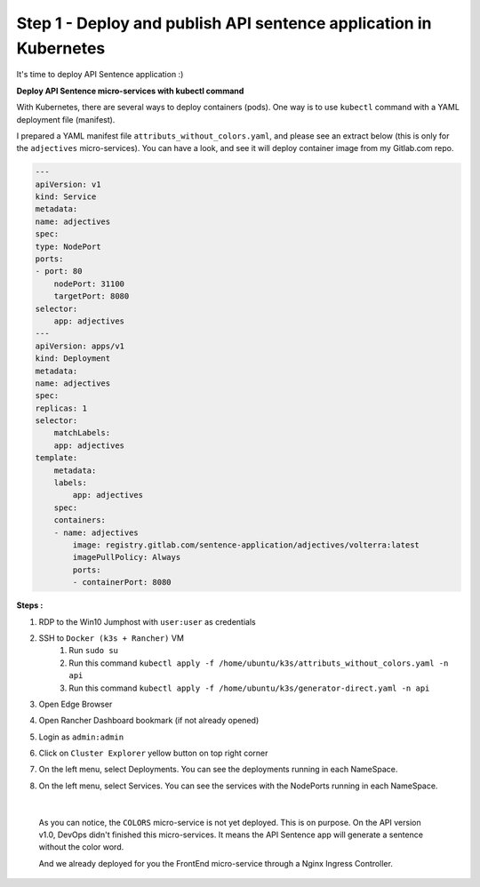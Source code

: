 Step 1 - Deploy and publish API sentence application in Kubernetes
##################################################################

It's time to deploy API Sentence application :)

**Deploy API Sentence micro-services with kubectl command**

With Kubernetes, there are several ways to deploy containers (pods). One way is to use ``kubectl`` command with a YAML deployment file (manifest).

I prepared a YAML manifest file ``attributs_without_colors.yaml``, and please see an extract below (this is only for the ``adjectives`` micro-services). You can have a look, and see it will deploy container image from my Gitlab.com repo.

.. code-block:: YAML

    ---
    apiVersion: v1
    kind: Service
    metadata:
    name: adjectives
    spec:
    type: NodePort
    ports:
    - port: 80
        nodePort: 31100
        targetPort: 8080
    selector:
        app: adjectives
    ---
    apiVersion: apps/v1
    kind: Deployment
    metadata:
    name: adjectives
    spec:
    replicas: 1
    selector:
        matchLabels:
        app: adjectives
    template:
        metadata:
        labels:
            app: adjectives
        spec:
        containers:
        - name: adjectives
            image: registry.gitlab.com/sentence-application/adjectives/volterra:latest
            imagePullPolicy: Always
            ports:
            - containerPort: 8080


**Steps :**

#. RDP to the Win10 Jumphost with ``user:user`` as credentials
#. SSH to ``Docker (k3s + Rancher)`` VM
    #. Run ``sudo su``
    #. Run this command ``kubectl apply -f /home/ubuntu/k3s/attributs_without_colors.yaml -n api``
    #. Run this command ``kubectl apply -f /home/ubuntu/k3s/generator-direct.yaml -n api``
#. Open Edge Browser
#. Open Rancher Dashboard bookmark (if not already opened)
#. Login as ``admin:admin``
#. Click on ``Cluster Explorer`` yellow button on top right corner
#. On the left menu, select Deployments. You can see the deployments running in each NameSpace.
   
   .. image:: ../pictures/lab2/rancher-deployments.png
      :align: center

#. On the left menu, select Services. You can see the services with the NodePorts running in each NameSpace.
   
   .. image:: ../pictures/lab2/rancher-services.png
      :align: center

|

    As you can notice, the ``COLORS`` micro-service is not yet deployed. This is on purpose. On the API version v1.0, DevOps didn't finished this micro-services.
    It means the API Sentence app will generate a sentence without the color word. 

    And we already deployed for you the FrontEnd micro-service through a Nginx Ingress Controller.
